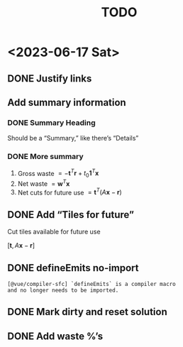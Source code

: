 #+TITLE: TODO

* <2023-06-17 Sat>

** DONE Justify links
CLOSED: [2023-06-17 Sat 09:42]


#+DOWNLOADED: screenshot @ 2023-06-17 09:10:58
[[file:org-download-images/<2023-06-17_Sat>/2023-06-17_09-10-58_screenshot.png]]


** Add summary information

*** DONE Summary Heading
CLOSED: [2023-06-17 Sat 10:28]

Should be a “Summary,” like there’s “Details”

*** DONE More summary
CLOSED: [2023-06-17 Sat 10:29]

1. Gross waste $= -\mathbf{t}^T\mathbf{r} +
   t_0\mathbf{1}^T\mathbf{x}$
2. Net waste $=\mathbf{w}^T\mathbf{x}$
3. Net cuts for future use
   $=\mathbf{t}^T(A\mathbf{x}-\mathbf{r})$

** DONE Add “Tiles for future”
CLOSED: [2023-06-17 Sat 10:29]

Cut tiles available for future use

$[\mathbf{t},A\mathbf{x}-\mathbf{r}]$

** DONE defineEmits no-import
CLOSED: [2023-06-17 Sat 10:30]

#+begin_example
  [@vue/compiler-sfc] `defineEmits` is a compiler macro
  and no longer needs to be imported.
#+end_example

** DONE Mark dirty and reset solution
CLOSED: [2023-06-17 Sat 10:51]

** DONE Add waste %’s
CLOSED: [2023-06-17 Sat 11:20]
